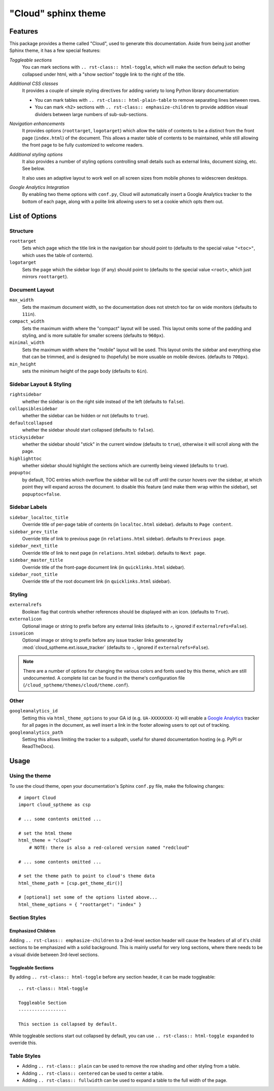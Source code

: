 .. index:: cloud; sphinx theme, sphinx theme; cloud

====================
"Cloud" sphinx theme
====================

Features
========
This package provides a theme called "Cloud", used to generate this documentation.
Aside from being just another Sphinx theme, it has a few special features:

*Toggleable sections*
    You can mark sections with ``.. rst-class:: html-toggle``,
    which will make the section default to being collapsed under html,
    with a "show section" toggle link to the right of the title.

*Additional CSS classes*
    It provides a couple of simple styling directives for adding
    variety to long Python library documentation:

    * You can mark tables with ``.. rst-class:: html-plain-table``
      to remove separating lines between rows.

    * You can mark ``<h2>`` sections with ``.. rst-class:: emphasize-children``
      to provide addition visual dividers between large numbers of sub-sub-sections.

*Navigation enhancements*
    It provides options (``roottarget``, ``logotarget``) which
    allow the table of contents to be a distinct
    from the front page (``index.html``) of the document. This allows
    a master table of contents to be maintained, while still allowing
    the front page to be fully customized to welcome readers.

*Additional styling options*
    It also provides a number of styling options controlling
    small details such as external links, document sizing, etc.
    See below.

    It also uses an adaptive layout to work well on all screen sizes
    from mobile phones to widescreen desktops.

*Google Analytics Integration*
    By enabling two theme options with ``conf.py``, Cloud will
    automatically insert a Google Analytics tracker to the bottom of each
    page, along with a polite link allowing users to set a cookie
    which opts them out.

List of Options
===============

Structure
---------
``roottarget``
    Sets which page which the title link in the navigation bar should point to
    (defaults to the special value ``"<toc>"``, which uses the table of contents).

``logotarget``
    Sets the page which the sidebar logo (if any) should point to
    (defaults to the special value ``<root>``, which just mirrors ``roottarget``).

Document Layout
---------------
``max_width``
    Sets the maximum document width, so the documentation does not stretch
    too far on wide monitors (defaults to ``11in``).

``compact_width``
    Sets the maximum width where the "compact" layout will be used.
    This layout omits some of the padding and styling,
    and is more suitable for smaller screens (defaults to ``960px``).

``minimal_width``
    Sets the maximum width where the "mobile" layout will be used.
    This layout omits the sidebar and everything else that can be trimmed,
    and is designed to (hopefully) be more usuable on mobile devices.
    (defaults to ``700px``).

``min_height``
    sets the minimum height of the page body (defaults to ``6in``).

Sidebar Layout & Styling
------------------------
``rightsidebar``
    whether the sidebar is on the right side instead of the left
    (defaults to ``false``).

``collapsiblesidebar``
    whether the sidebar can be hidden or not (defaults to ``true``).

``defaultcollapsed``
    whether the sidebar should start collapsed (defaults to ``false``).

``stickysidebar``
    whether the sidebar should "stick" in the current window
    (defaults to ``true``), otherwise it will scroll along with the page.

``highlighttoc``
    whether sidebar should highlight the sections which are currently
    being viewed (defaults to ``true``).

``popuptoc``
    by default, TOC entries which overflow the sidebar will be cut off
    until the cursor hovers over the sidebar, at which point they will
    expand across the document. to disable this feature (and make them
    wrap within the sidebar), set ``popuptoc=false``.

Sidebar Labels
--------------
``sidebar_localtoc_title``
    Override title of per-page table of contents (in ``localtoc.html`` sidebar).
    defaults to ``Page content``.

``sidebar_prev_title``
    Override title of link to previous page (in ``relations.html`` sidebar).
    defaults to ``Previous page``.

``sidebar_next_title``
    Override title of link to next page (in ``relations.html`` sidebar).
    defaults to ``Next page``.

``sidebar_master_title``
    Override title of the front-page document link (in ``quicklinks.html`` sidebar).

``sidebar_root_title``
    Override title of the root document link (in ``quicklinks.html`` sidebar).

Styling
-------
``externalrefs``
    Boolean flag that controls whether references should be displayed with an icon.
    (defaults to ``True``).

``externalicon``
    Optional image or string to prefix before any external links
    (defaults to ``⇗``, ignored if ``externalrefs=False``).

``issueicon``
    Optional image or string to prefix before any issue tracker links
    generated by :mod:`cloud_sptheme.ext.issue_tracker`
    (defaults to ``✧``, ignored if ``externalrefs=False``).

.. note::

    There are a number of options for changing the various colors
    and fonts used by this theme, which are still undocumented.
    A complete list can be found in the theme's configuration file
    (``/cloud_sptheme/themes/cloud/theme.conf``).

Other
-----
``googleanalytics_id``
    Setting this via ``html_theme_options`` to your GA id (e.g. ``UA-XXXXXXXX-X``)
    will enable a `Google Analytics <http://www.google.com/analytics>`_
    tracker for all pages in the document, as well insert a link in
    the footer allowing users to opt out of tracking.

``googleanalytics_path``
    Setting this allows limiting the tracker to a subpath,
    useful for shared documentation hosting (e.g. PyPI or ReadTheDocs).

.. _cloud-theme-usage:

Usage
=====
Using the theme
---------------
To use the cloud theme, open your documentation's Sphinx ``conf.py`` file,
make the following changes::

    # import Cloud
    import cloud_sptheme as csp

    # ... some contents omitted ...

    # set the html theme
    html_theme = "cloud"
        # NOTE: there is also a red-colored version named "redcloud"

    # ... some contents omitted ...

    # set the theme path to point to cloud's theme data
    html_theme_path = [csp.get_theme_dir()]

    # [optional] set some of the options listed above...
    html_theme_options = { "roottarget": "index" }

.. rst-class:: floater

.. seealso::

    See the next page (:doc:`cloud_theme_test`) for examples of
    these options in action.

Section Styles
--------------

Emphasized Children
...................
Adding ``.. rst-class:: emphasize-children`` to a 2nd-level section header
will cause the headers of all of it's child sections to be emphasized with a solid background.
This is mainly useful for very long sections, where there needs to be
a visual divide between 3rd-level sections.

Toggleable Sections
...................
By adding ``.. rst-class:: html-toggle`` before any section header,
it can be made toggleable::

    .. rst-class:: html-toggle

    Toggleable Section
    ------------------

    This section is collapsed by default.

While toggleable sections start out collapsed by default,
you can use ``.. rst-class:: html-toggle expanded`` to override this.

Table Styles
------------
* Adding ``.. rst-class:: plain`` can be used to remove
  the row shading and other styling from a table.

* Adding ``.. rst-class:: centered`` can be used to center a table.

* Adding ``.. rst-class:: fullwidth`` can be used to expand a table
  to the full width of the page.

.. seealso::
    The :mod:`~cloud_sptheme.ext.table_styling` extension
    for additional table styling abilities, e.g. per-column text alignment.
